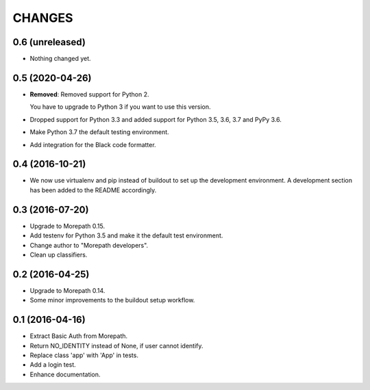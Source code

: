 CHANGES
*******

0.6 (unreleased)
================

- Nothing changed yet.


0.5 (2020-04-26)
================

- **Removed**: Removed support for Python 2.
  
  You have to upgrade to Python 3 if you want to use this version.

- Dropped support for Python 3.3 and added support for Python 3.5, 3.6, 3.7 and PyPy 3.6.

- Make Python 3.7 the default testing environment.

- Add integration for the Black code formatter.


0.4 (2016-10-21)
================

- We now use virtualenv and pip instead of buildout to set up the
  development environment. A development section has been
  added to the README accordingly.


0.3 (2016-07-20)
================

- Upgrade to Morepath 0.15.
- Add testenv for Python 3.5 and make it the default test environment.
- Change author to "Morepath developers".
- Clean up classifiers.


0.2 (2016-04-25)
================

- Upgrade to Morepath 0.14.
- Some minor improvements to the buildout setup workflow.


0.1 (2016-04-16)
================

- Extract Basic Auth from Morepath.
- Return NO_IDENTITY instead of None, if user cannot identify.
- Replace class 'app' with 'App' in tests.
- Add a login test.
- Enhance documentation.
